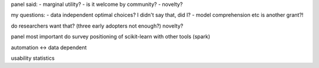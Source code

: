 panel said:
- marginal utility?
- is it welcome by community?
- novelty?


my questions:
- data independent optimal choices? I didn't say that, did I?
- model comprehension etc is another grant?!

do researchers want that?
(three early adopters not enough?)
novelty?

panel most important
do survey
positioning of scikit-learn with other tools (spark)

automation <-> data dependent

usability statistics
